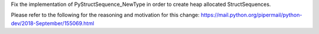 Fix the implementation of PyStructSequence_NewType in order to create heap
allocated StructSequences.

Please refer to the following for the reasoning and motivation for this change:
https://mail.python.org/pipermail/python-dev/2018-September/155069.html
